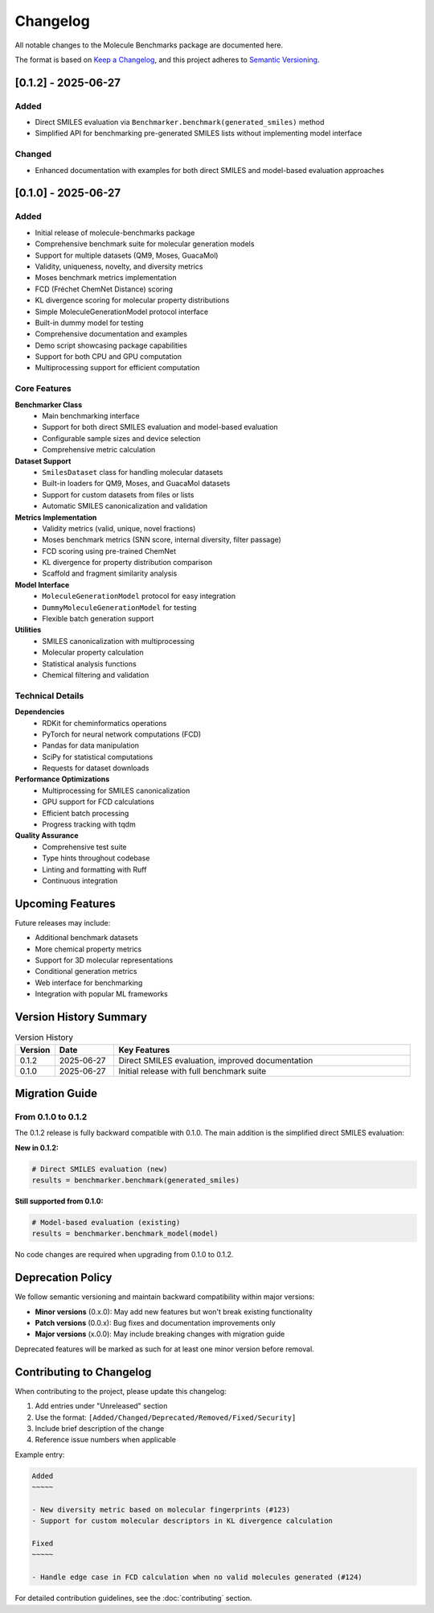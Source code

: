 Changelog
=========

All notable changes to the Molecule Benchmarks package are documented here.

The format is based on `Keep a Changelog <https://keepachangelog.com/en/1.0.0/>`_, and this project adheres to `Semantic Versioning <https://semver.org/spec/v2.0.0.html>`_.

[0.1.2] - 2025-06-27
---------------------

Added
~~~~~

- Direct SMILES evaluation via ``Benchmarker.benchmark(generated_smiles)`` method
- Simplified API for benchmarking pre-generated SMILES lists without implementing model interface

Changed
~~~~~~~

- Enhanced documentation with examples for both direct SMILES and model-based evaluation approaches

[0.1.0] - 2025-06-27
---------------------

Added
~~~~~

- Initial release of molecule-benchmarks package
- Comprehensive benchmark suite for molecular generation models
- Support for multiple datasets (QM9, Moses, GuacaMol)
- Validity, uniqueness, novelty, and diversity metrics
- Moses benchmark metrics implementation
- FCD (Fréchet ChemNet Distance) scoring
- KL divergence scoring for molecular property distributions
- Simple MoleculeGenerationModel protocol interface
- Built-in dummy model for testing
- Comprehensive documentation and examples
- Demo script showcasing package capabilities
- Support for both CPU and GPU computation
- Multiprocessing support for efficient computation

Core Features
~~~~~~~~~~~~~

**Benchmarker Class**
  - Main benchmarking interface
  - Support for both direct SMILES evaluation and model-based evaluation
  - Configurable sample sizes and device selection
  - Comprehensive metric calculation

**Dataset Support**
  - ``SmilesDataset`` class for handling molecular datasets
  - Built-in loaders for QM9, Moses, and GuacaMol datasets
  - Support for custom datasets from files or lists
  - Automatic SMILES canonicalization and validation

**Metrics Implementation**
  - Validity metrics (valid, unique, novel fractions)
  - Moses benchmark metrics (SNN score, internal diversity, filter passage)
  - FCD scoring using pre-trained ChemNet
  - KL divergence for property distribution comparison
  - Scaffold and fragment similarity analysis

**Model Interface**
  - ``MoleculeGenerationModel`` protocol for easy integration
  - ``DummyMoleculeGenerationModel`` for testing
  - Flexible batch generation support

**Utilities**
  - SMILES canonicalization with multiprocessing
  - Molecular property calculation
  - Statistical analysis functions
  - Chemical filtering and validation

Technical Details
~~~~~~~~~~~~~~~~~

**Dependencies**
  - RDKit for cheminformatics operations
  - PyTorch for neural network computations (FCD)
  - Pandas for data manipulation
  - SciPy for statistical computations
  - Requests for dataset downloads

**Performance Optimizations**
  - Multiprocessing for SMILES canonicalization
  - GPU support for FCD calculations
  - Efficient batch processing
  - Progress tracking with tqdm

**Quality Assurance**
  - Comprehensive test suite
  - Type hints throughout codebase
  - Linting and formatting with Ruff
  - Continuous integration

Upcoming Features
-----------------

Future releases may include:

- Additional benchmark datasets
- More chemical property metrics
- Support for 3D molecular representations
- Conditional generation metrics
- Web interface for benchmarking
- Integration with popular ML frameworks

Version History Summary
-----------------------

.. list-table:: Version History
   :header-rows: 1
   :widths: 10 15 75

   * - Version
     - Date
     - Key Features
   * - 0.1.2
     - 2025-06-27
     - Direct SMILES evaluation, improved documentation
   * - 0.1.0
     - 2025-06-27
     - Initial release with full benchmark suite

Migration Guide
---------------

From 0.1.0 to 0.1.2
~~~~~~~~~~~~~~~~~~~~

The 0.1.2 release is fully backward compatible with 0.1.0. The main addition is the simplified direct SMILES evaluation:

**New in 0.1.2:**

.. code-block:: python

   # Direct SMILES evaluation (new)
   results = benchmarker.benchmark(generated_smiles)

**Still supported from 0.1.0:**

.. code-block:: python

   # Model-based evaluation (existing)
   results = benchmarker.benchmark_model(model)

No code changes are required when upgrading from 0.1.0 to 0.1.2.

Deprecation Policy
------------------

We follow semantic versioning and maintain backward compatibility within major versions:

- **Minor versions** (0.x.0): May add new features but won't break existing functionality
- **Patch versions** (0.0.x): Bug fixes and documentation improvements only
- **Major versions** (x.0.0): May include breaking changes with migration guide

Deprecated features will be marked as such for at least one minor version before removal.

Contributing to Changelog
--------------------------

When contributing to the project, please update this changelog:

1. Add entries under "Unreleased" section
2. Use the format: ``[Added/Changed/Deprecated/Removed/Fixed/Security]``
3. Include brief description of the change
4. Reference issue numbers when applicable

Example entry:

.. code-block:: text

   Added
   ~~~~~
   
   - New diversity metric based on molecular fingerprints (#123)
   - Support for custom molecular descriptors in KL divergence calculation
   
   Fixed
   ~~~~~
   
   - Handle edge case in FCD calculation when no valid molecules generated (#124)

For detailed contribution guidelines, see the :doc:`contributing` section.
